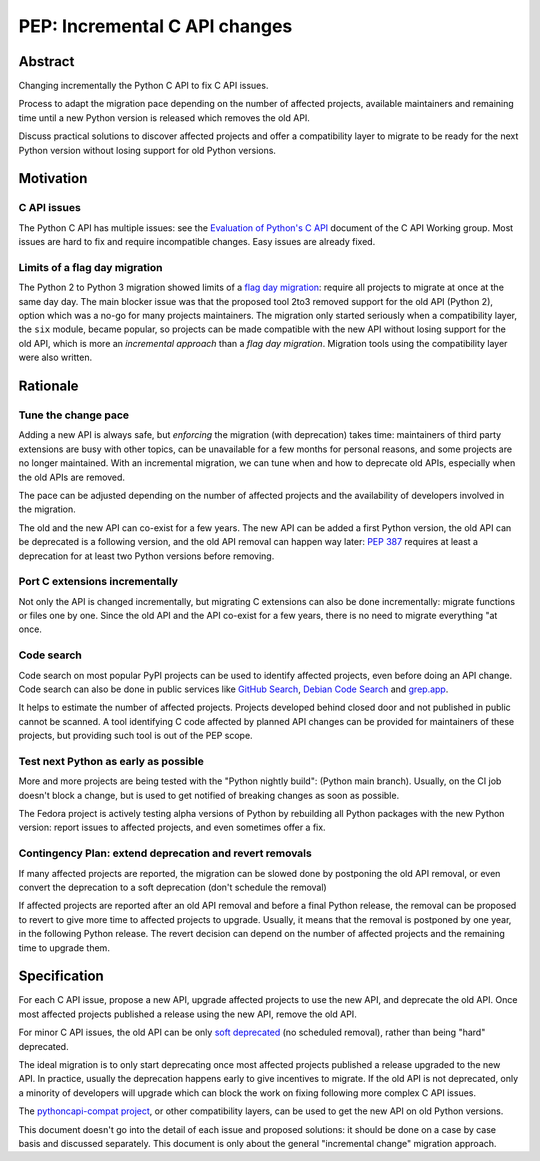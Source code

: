 ++++++++++++++++++++++++++++++
PEP: Incremental C API changes
++++++++++++++++++++++++++++++

Abstract
========

Changing incrementally the Python C API to fix C API issues.

Process to adapt the migration pace depending on the number of affected
projects, available maintainers and remaining time until a new Python
version is released which removes the old API.

Discuss practical solutions to discover affected projects and offer a
compatibility layer to migrate to be ready for the next Python version
without losing support for old Python versions.


Motivation
==========

C API issues
------------

The Python C API has multiple issues: see the `Evaluation of Python's C
API
<https://github.com/capi-workgroup/problems/blob/main/capi_problems.rst>`_
document of the C API Working group. Most issues are hard to fix and
require incompatible changes. Easy issues are already fixed.

Limits of a flag day migration
------------------------------

The Python 2 to Python 3 migration showed limits of a `flag day
migration <https://en.wikipedia.org/wiki/Flag_day_(computing)>`_:
require all projects to migrate at once at the same day day. The main
blocker issue was that the proposed tool 2to3 removed support for the
old API (Python 2), option which was a no-go for many projects
maintainers. The migration only started seriously when a compatibility
layer, the ``six`` module, became popular, so projects can be made
compatible with the new API without losing support for the old API,
which is more an *incremental approach* than a *flag day migration*.
Migration tools using the compatibility layer were also written.


Rationale
=========

Tune the change pace
--------------------

Adding a new API is always safe, but *enforcing* the migration (with
deprecation) takes time: maintainers of third party extensions are busy
with other topics, can be unavailable for a few months for personal
reasons, and some projects are no longer maintained. With an incremental
migration, we can tune when and how to deprecate old APIs, especially
when the old APIs are removed.

The pace can be adjusted depending on the number of affected projects
and the availability of developers involved in the migration.

The old and the new API can co-exist for a few years. The new API can be
added a first Python version, the old API can be deprecated is a
following version, and the old API removal can happen way later: `PEP
387 <https://peps.python.org/pep-0387/>`_ requires at least a
deprecation for at least two Python versions before removing.

Port C extensions incrementally
-------------------------------

Not only the API is changed incrementally, but migrating C extensions
can also be done incrementally: migrate functions or files one by one.
Since the old API and the API co-exist for a few years, there is no need
to migrate everything "at once.

Code search
-----------

Code search on most popular PyPI projects can be used to identify
affected projects, even before doing an API change. Code search can also
be done in public services like `GitHub Search <https://github.com/>`_,
`Debian Code Search <https://codesearch.debian.net/>`_ and `grep.app
<https://grep.app/>`_.

It helps to estimate the number of affected projects. Projects developed
behind closed door and not published in public cannot be scanned. A tool
identifying C code affected by planned API changes can be provided for
maintainers of these projects, but providing such tool is out of the PEP
scope.

Test next Python as early as possible
-------------------------------------

More and more projects are being tested with the "Python nightly build":
(Python main branch). Usually, on the CI job doesn't block a change, but
is used to get notified of breaking changes as soon as possible.

The Fedora project is actively testing alpha versions of Python by
rebuilding all Python packages with the new Python version: report
issues to affected projects, and even sometimes offer a fix.

Contingency Plan: extend deprecation and revert removals
--------------------------------------------------------

If many affected projects are reported, the migration can be slowed done
by postponing the old API removal, or even convert the deprecation to a
soft deprecation (don't schedule the removal)

If affected projects are reported after an old API removal and before a
final Python release, the removal can be proposed to revert to give more
time to affected projects to upgrade. Usually, it means that the removal
is postponed by one year, in the following Python release. The revert
decision can depend on the number of affected projects and the remaining
time to upgrade them.


Specification
=============

For each C API issue, propose a new API, upgrade affected projects to
use the new API, and deprecate the old API. Once most affected projects
published a release using the new API, remove the old API.

For minor C API issues, the old API can be only `soft deprecated
<https://peps.python.org/pep-0387/#soft-deprecation>`_ (no scheduled
removal), rather than being "hard" deprecated.

The ideal migration is to only start deprecating once most affected
projects published a release upgraded to the new API. In practice,
usually the deprecation happens early to give incentives to migrate. If
the old API is not deprecated, only a minority of developers will
upgrade which can block the work on fixing following more complex C API
issues.

The `pythoncapi-compat project
<https://pythoncapi-compat.readthedocs.io/>`_, or other compatibility
layers, can be used to get the new API on old Python versions.

This document doesn't go into the detail of each issue and proposed
solutions: it should be done on a case by case basis and discussed
separately. This document is only about the general "incremental change"
migration approach.

